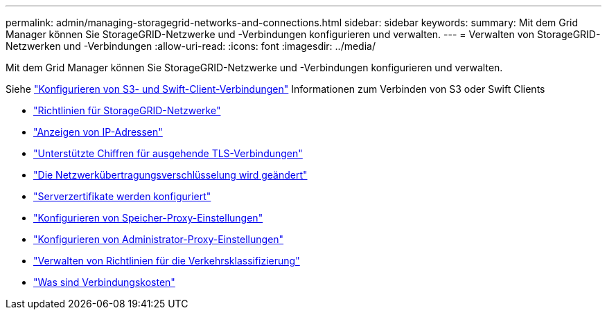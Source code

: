 ---
permalink: admin/managing-storagegrid-networks-and-connections.html 
sidebar: sidebar 
keywords:  
summary: Mit dem Grid Manager können Sie StorageGRID-Netzwerke und -Verbindungen konfigurieren und verwalten. 
---
= Verwalten von StorageGRID-Netzwerken und -Verbindungen
:allow-uri-read: 
:icons: font
:imagesdir: ../media/


[role="lead"]
Mit dem Grid Manager können Sie StorageGRID-Netzwerke und -Verbindungen konfigurieren und verwalten.

Siehe link:configuring-client-connections.html["Konfigurieren von S3- und Swift-Client-Verbindungen"] Informationen zum Verbinden von S3 oder Swift Clients

* link:guidelines-for-storagegrid-networks.html["Richtlinien für StorageGRID-Netzwerke"]
* link:viewing-ip-addresses.html["Anzeigen von IP-Adressen"]
* link:supported-ciphers-for-outgoing-tls-connections.html["Unterstützte Chiffren für ausgehende TLS-Verbindungen"]
* link:changing-network-transfer-encryption.html["Die Netzwerkübertragungsverschlüsselung wird geändert"]
* link:configuring-server-certificates.html["Serverzertifikate werden konfiguriert"]
* link:configuring-storage-proxy-settings.html["Konfigurieren von Speicher-Proxy-Einstellungen"]
* link:configuring-admin-proxy-settings.html["Konfigurieren von Administrator-Proxy-Einstellungen"]
* link:managing-traffic-classification-policies.html["Verwalten von Richtlinien für die Verkehrsklassifizierung"]
* link:what-link-costs-are.html["Was sind Verbindungskosten"]

